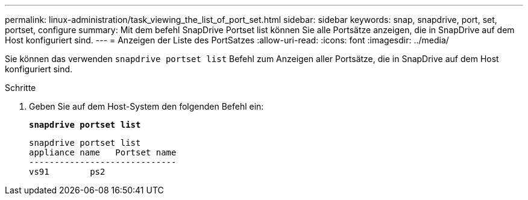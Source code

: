 ---
permalink: linux-administration/task_viewing_the_list_of_port_set.html 
sidebar: sidebar 
keywords: snap, snapdrive, port, set, portset, configure 
summary: Mit dem befehl SnapDrive Portset list können Sie alle Portsätze anzeigen, die in SnapDrive auf dem Host konfiguriert sind. 
---
= Anzeigen der Liste des PortSatzes
:allow-uri-read: 
:icons: font
:imagesdir: ../media/


[role="lead"]
Sie können das verwenden `snapdrive portset list` Befehl zum Anzeigen aller Portsätze, die in SnapDrive auf dem Host konfiguriert sind.

.Schritte
. Geben Sie auf dem Host-System den folgenden Befehl ein:
+
`*snapdrive portset list*`

+
[listing]
----
snapdrive portset list
appliance name   Portset name
-----------------------------
vs91        ps2
----


